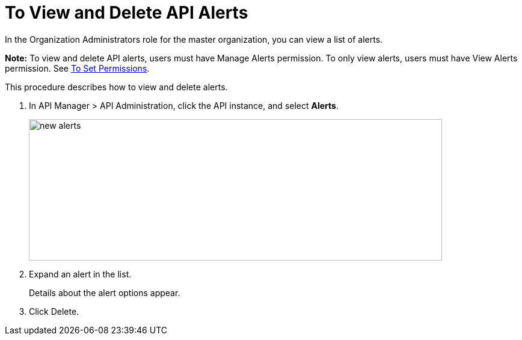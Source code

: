 = To View and Delete API Alerts
:imagesdir: ./_images

In the Organization Administrators role for the master organization, you can view a list of alerts. 

*Note:* To view and delete API alerts, users must have Manage Alerts permission. To only view
alerts, users must have View Alerts permission. 
See link:/api-manager/v/2.x/environment-permission-task[To Set Permissions].

This procedure describes how to view and delete alerts.

. In API Manager > API Administration, click the API instance, and select *Alerts*.
+
image::new-alerts.png[width=687,height=235]
+
. Expand an alert in the list.
+
Details about the alert options appear. 
+
. Click Delete.

